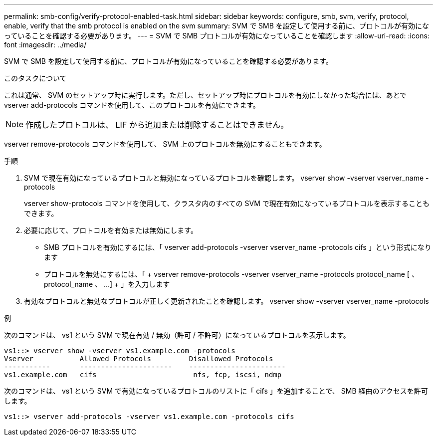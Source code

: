 ---
permalink: smb-config/verify-protocol-enabled-task.html 
sidebar: sidebar 
keywords: configure, smb, svm, verify, protocol, enable, verify that the smb protocol is enabled on the svm 
summary: SVM で SMB を設定して使用する前に、プロトコルが有効になっていることを確認する必要があります。 
---
= SVM で SMB プロトコルが有効になっていることを確認します
:allow-uri-read: 
:icons: font
:imagesdir: ../media/


[role="lead"]
SVM で SMB を設定して使用する前に、プロトコルが有効になっていることを確認する必要があります。

.このタスクについて
これは通常、 SVM のセットアップ時に実行します。ただし、セットアップ時にプロトコルを有効にしなかった場合には、あとで vserver add-protocols コマンドを使用して、このプロトコルを有効にできます。

[NOTE]
====
作成したプロトコルは、 LIF から追加または削除することはできません。

====
vserver remove-protocols コマンドを使用して、 SVM 上のプロトコルを無効にすることもできます。

.手順
. SVM で現在有効になっているプロトコルと無効になっているプロトコルを確認します。 vserver show -vserver vserver_name -protocols
+
vserver show-protocols コマンドを使用して、クラスタ内のすべての SVM で現在有効になっているプロトコルを表示することもできます。

. 必要に応じて、プロトコルを有効または無効にします。
+
** SMB プロトコルを有効にするには、「 vserver add-protocols -vserver vserver_name -protocols cifs 」という形式になります
** プロトコルを無効にするには、「 + vserver remove-protocols -vserver vserver_name -protocols protocol_name [ 、 protocol_name 、 ...] + 」を入力します


. 有効なプロトコルと無効なプロトコルが正しく更新されたことを確認します。 vserver show -vserver vserver_name -protocols


.例
次のコマンドは、 vs1 という SVM で現在有効 / 無効（許可 / 不許可）になっているプロトコルを表示します。

[listing]
----
vs1::> vserver show -vserver vs1.example.com -protocols
Vserver           Allowed Protocols         Disallowed Protocols
-----------       ----------------------    -----------------------
vs1.example.com   cifs                       nfs, fcp, iscsi, ndmp
----
次のコマンドは、 vs1 という SVM で有効になっているプロトコルのリストに「 cifs 」を追加することで、 SMB 経由のアクセスを許可します。

[listing]
----
vs1::> vserver add-protocols -vserver vs1.example.com -protocols cifs
----